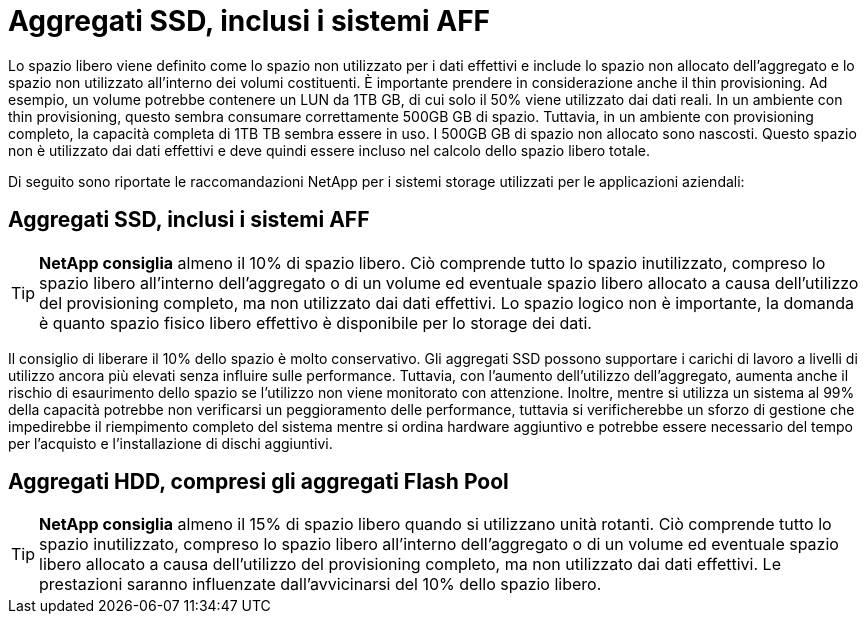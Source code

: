 = Aggregati SSD, inclusi i sistemi AFF
:allow-uri-read: 


Lo spazio libero viene definito come lo spazio non utilizzato per i dati effettivi e include lo spazio non allocato dell'aggregato e lo spazio non utilizzato all'interno dei volumi costituenti. È importante prendere in considerazione anche il thin provisioning. Ad esempio, un volume potrebbe contenere un LUN da 1TB GB, di cui solo il 50% viene utilizzato dai dati reali. In un ambiente con thin provisioning, questo sembra consumare correttamente 500GB GB di spazio. Tuttavia, in un ambiente con provisioning completo, la capacità completa di 1TB TB sembra essere in uso. I 500GB GB di spazio non allocato sono nascosti. Questo spazio non è utilizzato dai dati effettivi e deve quindi essere incluso nel calcolo dello spazio libero totale.

Di seguito sono riportate le raccomandazioni NetApp per i sistemi storage utilizzati per le applicazioni aziendali:



== Aggregati SSD, inclusi i sistemi AFF


TIP: *NetApp consiglia* almeno il 10% di spazio libero. Ciò comprende tutto lo spazio inutilizzato, compreso lo spazio libero all'interno dell'aggregato o di un volume ed eventuale spazio libero allocato a causa dell'utilizzo del provisioning completo, ma non utilizzato dai dati effettivi. Lo spazio logico non è importante, la domanda è quanto spazio fisico libero effettivo è disponibile per lo storage dei dati.

Il consiglio di liberare il 10% dello spazio è molto conservativo. Gli aggregati SSD possono supportare i carichi di lavoro a livelli di utilizzo ancora più elevati senza influire sulle performance. Tuttavia, con l'aumento dell'utilizzo dell'aggregato, aumenta anche il rischio di esaurimento dello spazio se l'utilizzo non viene monitorato con attenzione. Inoltre, mentre si utilizza un sistema al 99% della capacità potrebbe non verificarsi un peggioramento delle performance, tuttavia si verificherebbe un sforzo di gestione che impedirebbe il riempimento completo del sistema mentre si ordina hardware aggiuntivo e potrebbe essere necessario del tempo per l'acquisto e l'installazione di dischi aggiuntivi.



== Aggregati HDD, compresi gli aggregati Flash Pool


TIP: *NetApp consiglia* almeno il 15% di spazio libero quando si utilizzano unità rotanti. Ciò comprende tutto lo spazio inutilizzato, compreso lo spazio libero all'interno dell'aggregato o di un volume ed eventuale spazio libero allocato a causa dell'utilizzo del provisioning completo, ma non utilizzato dai dati effettivi. Le prestazioni saranno influenzate dall'avvicinarsi del 10% dello spazio libero.
